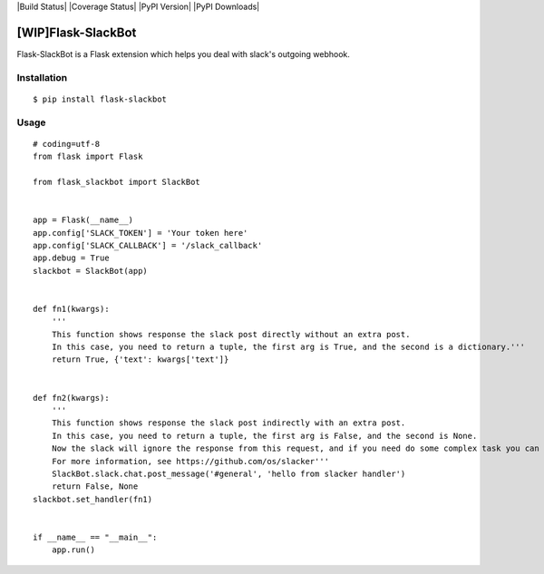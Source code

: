 |Build Status| |Coverage Status| |PyPI Version| |PyPI Downloads|

[WIP]Flask-SlackBot
===================

Flask-SlackBot is a Flask extension which helps you deal with slack's outgoing webhook.

Installation
------------
::

    $ pip install flask-slackbot


Usage
-----
::

    # coding=utf-8 
    from flask import Flask

    from flask_slackbot import SlackBot


    app = Flask(__name__)
    app.config['SLACK_TOKEN'] = 'Your token here'
    app.config['SLACK_CALLBACK'] = '/slack_callback'
    app.debug = True
    slackbot = SlackBot(app)


    def fn1(kwargs):
        '''
        This function shows response the slack post directly without an extra post.
        In this case, you need to return a tuple, the first arg is True, and the second is a dictionary.'''
        return True, {'text': kwargs['text']}


    def fn2(kwargs):
        '''
        This function shows response the slack post indirectly with an extra post.
        In this case, you need to return a tuple, the first arg is False, and the second is None.
        Now the slack will ignore the response from this request, and if you need do some complex task you can use the built-in slacker.
        For more information, see https://github.com/os/slacker'''
        SlackBot.slack.chat.post_message('#general', 'hello from slacker handler')
        return False, None
    slackbot.set_handler(fn1)


    if __name__ == "__main__":
        app.run()

